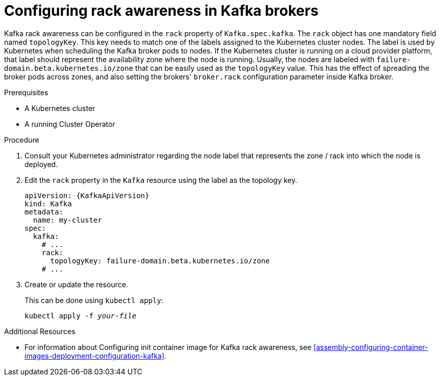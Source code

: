 // Module included in the following assemblies:
//
// assembly-kafka-rack.adoc

[id='proc-configuring-kafka-rack-awareness-{context}']
= Configuring rack awareness in Kafka brokers

Kafka rack awareness can be configured in the `rack` property of `Kafka.spec.kafka`.
The `rack` object has one mandatory field named `topologyKey`.
This key needs to match one of the labels assigned to the Kubernetes cluster nodes.
The label is used by Kubernetes when scheduling the Kafka broker pods to nodes.
If the Kubernetes cluster is running on a cloud provider platform, that label should represent the availability zone where the node is running.
Usually, the nodes are labeled with `failure-domain.beta.kubernetes.io/zone` that can be easily used as the `topologyKey` value.
This has the effect of spreading the broker pods across zones, and also setting the brokers' `broker.rack` configuration parameter inside Kafka broker.

.Prerequisites

* A Kubernetes cluster
* A running Cluster Operator

.Procedure

. Consult your Kubernetes administrator regarding the node label that represents the zone / rack into which the node is deployed.
. Edit the `rack` property in the `Kafka` resource using the label as the topology key.
+
[source,yaml,subs=attributes+]
----
apiVersion: {KafkaApiVersion}
kind: Kafka
metadata:
  name: my-cluster
spec:
  kafka:
    # ...
    rack:
      topologyKey: failure-domain.beta.kubernetes.io/zone
    # ...
----
+
. Create or update the resource.
+
This can be done using `kubectl apply`:
[source,shell,subs=+quotes]
kubectl apply -f _your-file_

.Additional Resources
* For information about Configuring init container image for Kafka rack awareness, see xref:assembly-configuring-container-images-deployment-configuration-kafka[].

